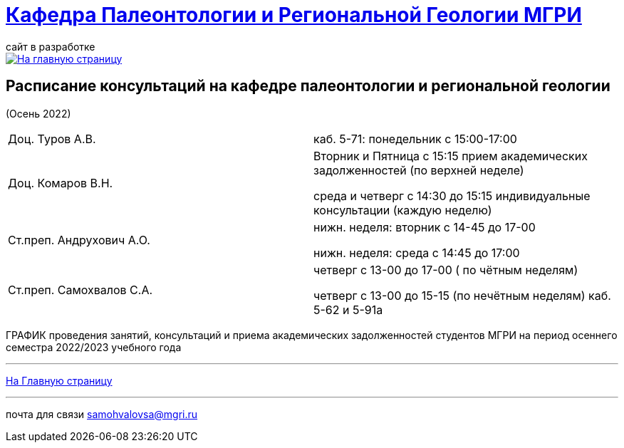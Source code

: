 = https://mgri-university.github.io/reggeo/index.html[Кафедра Палеонтологии и Региональной Геологии МГРИ]
сайт в разработке 
:imagesdir: images

[link=https://mgri-university.github.io/reggeo/index.html]
image::emb2010.jpg[На главную страницу] 



== Расписание консультаций на кафедре палеонтологии и региональной геологии 
(Осень 2022)

|===

|Доц. Туров А.В.|
 каб. 5-71: понедельник с 15:00-17:00


//Идентификатор конференции: 711 2251 0346

//Код доступа: mQp9Nz

|Доц. Комаров В.Н.| Вторник и Пятница с 15:15 прием академических задолженностей (по верхней неделе)

среда и четверг с 14:30 до 15:15 индивидуальные консультации (каждую неделю)

|Ст.преп. Андрухович А.О.| нижн. неделя: вторник с 14-45 до 17-00

нижн. неделя: среда с 14:45 до 17:00


|Ст.преп. Самохвалов С.А.| четверг с 13-00 до 17-00 ( по чётным неделям)
 
 четверг с 13-00 до 15-15  (по нечётным неделям)
каб. 5-62 и 5-91а

|===

ГРАФИК проведения занятий, консультаций и приема академических задолженностей студентов МГРИ
на период осеннего семестра 2022/2023 учебного года 
//https://mgri-university.github.io/reggeo/images/prisutstvie_prepodavatelei.pdf[скачать]
//|===
//|№	|тип |Название	|ссылка	
//| 1 |расписание |Расписание консультаций в январе 2021|https://mgri-university.github.io/reggeo/images/raspisanie_consult.docx[Скачать]
//
//|===

//////////////////////////////////////////
[#img-sunset]
.График приёма задолженностейй/Консультаций преп.Самохвалов С.А.
[link=https://mgri-university.github.io/reggeo/images/graph_2021.jpg]
image::graph_2021.jpg[graphik,600,400]

//////////////////////////////////////////


''''
https://mgri-university.github.io/reggeo/index.html[На Главную страницу]

''''


почта для связи samohvalovsa@mgri.ru